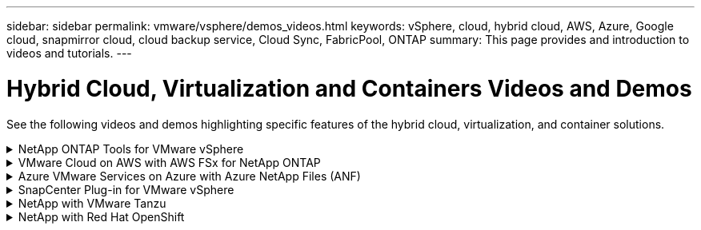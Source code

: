---
sidebar: sidebar
permalink: vmware/vsphere/demos_videos.html
keywords: vSphere, cloud, hybrid cloud, AWS, Azure, Google cloud, snapmirror cloud, cloud backup service, Cloud Sync, FabricPool, ONTAP
summary: This page provides and introduction to videos and tutorials.
---

= Hybrid Cloud, Virtualization and Containers Videos and Demos
:hardbreaks:
:nofooter:
:icons: font
:linkattrs:
:imagesdir: ./../media/

//
// This file was created with Atom 1.57.0 (June 18, 2021)
//
//

[.lead]
See the following videos and demos highlighting specific features of the hybrid cloud, virtualization, and container solutions.

.NetApp ONTAP Tools for VMware vSphere
[%collapsible]
====
* link:https://netapp.hosted.panopto.com/Panopto/Pages/Viewer.aspx?id=d2ac19ba-28c4-4c07-8724-b01200f99845[ONTAP Tools for VMware - Overview]

* link:https://netapp.hosted.panopto.com/Panopto/Pages/Viewer.aspx?id=5c047271-aecc-437c-a444-b01200f9671a[VMware iSCSI Datastore Provisioning with ONTAP]

* link:https://netapp.hosted.panopto.com/Panopto/Pages/Viewer.aspx?id=a34bcd1c-3aaa-4917-9a5d-b01200f97f08[VMware NFS Datastore Provisioning with ONTAP]
====

.VMware Cloud on AWS with AWS FSx for NetApp ONTAP
[%collapsible]
====
* link:https://netapp.hosted.panopto.com/Panopto/Pages/Viewer.aspx?id=0d03e040-634f-4086-8cb5-b01200fb8515[Windows Guest Connected Storage with FSx ONTAP using iSCSI]

* link:https://netapp.hosted.panopto.com/Panopto/Pages/Viewer.aspx?id=c3befe1b-4f32-4839-a031-b01200fb6d60[Linux Guest Connected Storage with FSx ONTAP using NFS]

* link:https://netapp.hosted.panopto.com/Panopto/Pages/Viewer.aspx?id=f0fedec5-dc17-47af-8821-b01200f00e08[VMware Cloud on AWS TCO savings with Amazon FSx for NetApp ONTAP]

* link:https://netapp.hosted.panopto.com/Panopto/Pages/Viewer.aspx?id=2065dcc1-f31a-4e71-a7d5-b01200f01171[VMware Cloud on AWS supplemental datastore w/ Amazon FSx for NetApp ONTAP]

* link:https://netapp.hosted.panopto.com/Panopto/Pages/Viewer.aspx?id=6132c921-a44c-4c81-aab7-b01200fb5d29[VMware HCX Deployment and Configuration Setup for VMC]

* link:https://netapp.hosted.panopto.com/Panopto/Pages/Viewer.aspx?id=52661f10-3f90-4f3d-865a-b01200f06d31[vMotion Migration Demonstration with VMware HCX for VMC and FSxN]

* link:https://netapp.hosted.panopto.com/Panopto/Pages/Viewer.aspx?id=685c0dc2-9d8a-42ff-b46d-b01200f056b0[Cold Migration Demonstration with VMware HCX for VMC and FSxN]

====

.Azure VMware Services on Azure with Azure NetApp Files (ANF)
[%collapsible]
====
* link:https://netapp.hosted.panopto.com/Panopto/Pages/Viewer.aspx?id=8c5ddb30-6c31-4cde-86e2-b01200effbd6[Azure VMware Solution supplemental datastore overview with Azure NetApp Files]

* link:https://netapp.hosted.panopto.com/Panopto/Pages/Viewer.aspx?id=5cd19888-8314-4cfc-ba30-b01200efff4f[Azure VMware Solution DR with Cloud Volumes ONTAP, SnapCenter and JetStream]

* link:https://netapp.hosted.panopto.com/Panopto/Pages/Viewer.aspx?id=b7ffa5ad-5559-4e56-a166-b01200f025bc[Cold Migration Demonstration with VMware HCX for AVS and ANF]

* link:https://netapp.hosted.panopto.com/Panopto/Pages/Viewer.aspx?id=986bb505-6f3d-4a5a-b016-b01200f03f18[vMotion Demonstration with VMware HCX for AVS and ANF]

* link:https://netapp.hosted.panopto.com/Panopto/Pages/Viewer.aspx?id=255640f5-4dff-438c-8d50-b01200f017d1[Bulk Migration Demonstration with VMware HCX for AVS and ANF]

====

.SnapCenter Plug-in for VMware vSphere
[%collapsible]
====
NetApp SnapCenter software is an easy-to-use enterprise platform to securely coordinate and manage data protection across applications, databases, and file systems.

The SnapCenter Plug-in for VMware vSphere allows you to perform backup, restore, and attach operations for VMs and backup and mount operations for datastores that are registered with SnapCenter directly within VMware vCenter.

For more information about NetApp SnapCenter Plug-in for VMware vSphere, see the link:https://docs.netapp.com/ocsc-42/index.jsp?topic=%2Fcom.netapp.doc.ocsc-con%2FGUID-29BABBA7-B15F-452F-B137-2E5B269084B9.html[NetApp SnapCenter Plug-in for VMware vSphere Overview].

* link:https://netapp.hosted.panopto.com/Panopto/Pages/Viewer.aspx?id=38881de9-9ab5-4a8e-a17d-b01200fade6a[SnapCenter Plug-in for VMware vSphere - Solution Pre-Requisites]

* link:https://netapp.hosted.panopto.com/Panopto/Pages/Viewer.aspx?id=10cbcf2c-9964-41aa-ad7f-b01200faca01[SnapCenter Plug-in for VMware vSphere - Deployment]

* link:https://netapp.hosted.panopto.com/Panopto/Pages/Viewer.aspx?id=b7272f18-c424-4cc3-bc0d-b01200faaf25[SnapCenter Plug-in for VMware vSphere - Backup Workflow]

* link:https://netapp.hosted.panopto.com/Panopto/Pages/Viewer.aspx?id=ed41002e-585c-445d-a60c-b01200fb1188[SnapCenter Plug-in for VMware vSphere - Restore Workflow]

* link:https://netapp.hosted.panopto.com/Panopto/Pages/Viewer.aspx?id=8df4ad1f-83ad-448b-9405-b01200fb2567[SnapCenter - SQL Restore Workflow]
====

.NetApp with VMware Tanzu
[%collapsible]
====
VMware Tanzu enables customers to deploy, administer, and manage their Kubernetes environment through vSphere or the VMware Cloud Foundation. This portfolio of products from VMware allows customer to manage all their relevant Kubernetes clusters from a single control plane by choosing the VMware Tanzu edition that best suits their needs.

For more information about VMware Tanzu, see the https://tanzu.vmware.com/tanzu[VMware Tanzu Overview^]. This review covers use cases, available additions, and more about VMware Tanzu.

* https://www.youtube.com/watch?v=ZtbXeOJKhrc[How to use vVols with NetApp and VMware Tanzu Basic, part 1^]
* https://www.youtube.com/watch?v=FVRKjWH7AoE[How to use vVols with NetApp and VMware Tanzu Basic, part 2^]
* https://www.youtube.com/watch?v=Y-34SUtTTtU[How to use vVols with NetApp and VMware Tanzu Basic, part 3^]
====

// == NetApp with VMware Cloud Foundation

// VMware Cloud Foundation allows customer to build software defined infrastructure as a standardized stack of compute, storage, networking, and management whether in the datacenter or in the public cloud. As deployments grow beyond the initial management domain, customers can choose to deploy the principal or supplemental storage that best meets their needs for their various workload domains and modern applications.
//
// NOTE: *For more information regarding VMware Cloud Foundation please consult the following:*
//
// * The https://www.vmware.com/products/cloud-foundation.html[VMware Cloud Foundation Overview^]. Review the product details, deployment options and learn more about VMware Cloud Foundation.
//
// == NetApp with VMware Cloud Foundation Videos
//
// * NetApp and VMware Cloud Foundations Basics
// * NetApp ONTAP and VCF VI Workload Domain Creation with vVols and NFS
// * NetApp ONTAP and VCF VI Workload Domain Creation with FlexGroup and NFS
// * NetApp Element and VCF VI Workload Domain with vVols and iSCSI
//

.NetApp with Red Hat OpenShift
[%collapsible]
====
Red Hat OpenShift, an enterprise Kubernetes platform, enables you to run container-based applications with an open hybrid-cloud strategy. Available as a cloud service on leading public clouds or as self-managed software, Red Hat OpenShift provides customers with the flexibility they need when designing their container-based solution.

For more information regarding Red Hat OpenShift, see this https://www.redhat.com/en/technologies/cloud-computing/openshift[Red Hat OpenShift Overview^]. You can also review the product documentation and deployment options to learn more about Red Hat OpenShift.

* https://docs.netapp.com/us-en/netapp-solutions/containers/rh-os-n_videos_workload_migration_manual.html[Workload Migration - Red Hat OpenShift with NetApp^]
* https://docs.netapp.com/us-en/netapp-solutions/containers/rh-os-n_videos_RHV_deployment.html[Red Hat OpenShift Deployment on RHV: Red Hat OpenShift with NetApp^]
====
